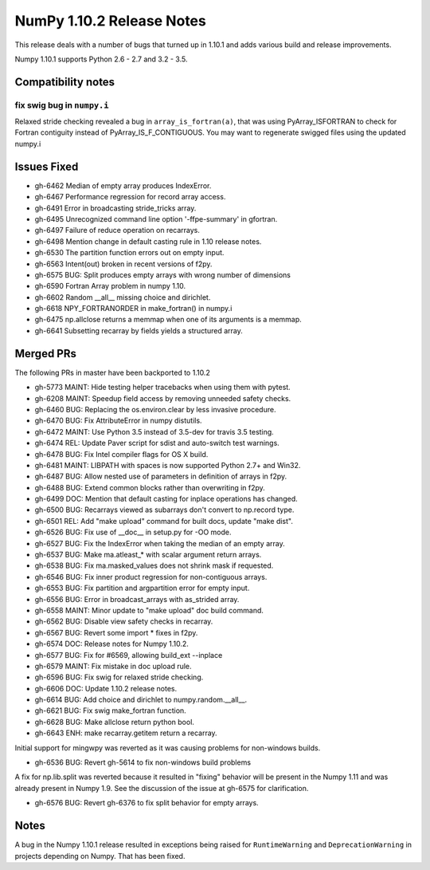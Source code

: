 NumPy 1.10.2 Release Notes
**************************

This release deals with a number of bugs that turned up in 1.10.1 and
adds various build and release improvements.

Numpy 1.10.1 supports Python 2.6 - 2.7 and 3.2 - 3.5.


Compatibility notes
===================

fix swig bug in ``numpy.i``
~~~~~~~~~~~~~~~~~~~~~~~~~~~
Relaxed stride checking revealed a bug in ``array_is_fortran(a)``, that was
using PyArray_ISFORTRAN to check for Fortran contiguity instead of
PyArray_IS_F_CONTIGUOUS. You may want to regenerate swigged files using the
updated numpy.i

Issues Fixed
============

* gh-6462 Median of empty array produces IndexError.
* gh-6467 Performance regression for record array access.
* gh-6491 Error in broadcasting stride_tricks array.
* gh-6495 Unrecognized command line option '-ffpe-summary' in gfortran.
* gh-6497 Failure of reduce operation on recarrays.
* gh-6498 Mention change in default casting rule in 1.10 release notes.
* gh-6530 The partition function errors out on empty input.
* gh-6563 Intent(out) broken in recent versions of f2py.
* gh-6575 BUG: Split produces empty arrays with wrong number of dimensions
* gh-6590 Fortran Array problem in numpy 1.10.
* gh-6602 Random __all__ missing choice and dirichlet.
* gh-6618 NPY_FORTRANORDER in make_fortran() in numpy.i
* gh-6475 np.allclose returns a memmap when one of its arguments is a memmap.
* gh-6641 Subsetting recarray by fields yields a structured array.

Merged PRs
==========

The following PRs in master have been backported to 1.10.2

* gh-5773 MAINT: Hide testing helper tracebacks when using them with pytest.
* gh-6208 MAINT: Speedup field access by removing unneeded safety checks.
* gh-6460 BUG: Replacing the os.environ.clear by less invasive procedure.
* gh-6470 BUG: Fix AttributeError in numpy distutils.
* gh-6472 MAINT: Use Python 3.5 instead of 3.5-dev for travis 3.5 testing.
* gh-6474 REL: Update Paver script for sdist and auto-switch test warnings.
* gh-6478 BUG: Fix Intel compiler flags for OS X build.
* gh-6481 MAINT: LIBPATH with spaces is now supported Python 2.7+ and Win32.
* gh-6487 BUG: Allow nested use of parameters in definition of arrays in f2py.
* gh-6488 BUG: Extend common blocks rather than overwriting in f2py.
* gh-6499 DOC: Mention that default casting for inplace operations has changed.
* gh-6500 BUG: Recarrays viewed as subarrays don't convert to np.record type.
* gh-6501 REL: Add "make upload" command for built docs, update "make dist".
* gh-6526 BUG: Fix use of __doc__ in setup.py for -OO mode.
* gh-6527 BUG: Fix the IndexError when taking the median of an empty array.
* gh-6537 BUG: Make ma.atleast_* with scalar argument return arrays.
* gh-6538 BUG: Fix ma.masked_values does not shrink mask if requested.
* gh-6546 BUG: Fix inner product regression for non-contiguous arrays.
* gh-6553 BUG: Fix partition and argpartition error for empty input.
* gh-6556 BUG: Error in broadcast_arrays with as_strided array.
* gh-6558 MAINT: Minor update to "make upload" doc build command.
* gh-6562 BUG: Disable view safety checks in recarray.
* gh-6567 BUG: Revert some import * fixes in f2py.
* gh-6574 DOC: Release notes for Numpy 1.10.2.
* gh-6577 BUG: Fix for #6569, allowing build_ext --inplace
* gh-6579 MAINT: Fix mistake in doc upload rule.
* gh-6596 BUG: Fix swig for relaxed stride checking.
* gh-6606 DOC: Update 1.10.2 release notes.
* gh-6614 BUG: Add choice and dirichlet to numpy.random.__all__.
* gh-6621 BUG: Fix swig make_fortran function.
* gh-6628 BUG: Make allclose return python bool.
* gh-6643 ENH: make recarray.getitem return a recarray.

Initial support for mingwpy was reverted as it was causing problems for
non-windows builds.

* gh-6536 BUG: Revert gh-5614 to fix non-windows build problems

A fix for np.lib.split was reverted because it resulted in "fixing"
behavior will be present in the Numpy 1.11 and was already present in
Numpy 1.9. See the discussion of the issue at gh-6575 for clarification.

* gh-6576 BUG: Revert gh-6376 to fix split behavior for empty arrays.

Notes
=====
A bug in the Numpy 1.10.1 release resulted in exceptions being raised for
``RuntimeWarning`` and ``DeprecationWarning`` in projects depending on Numpy.
That has been fixed.

